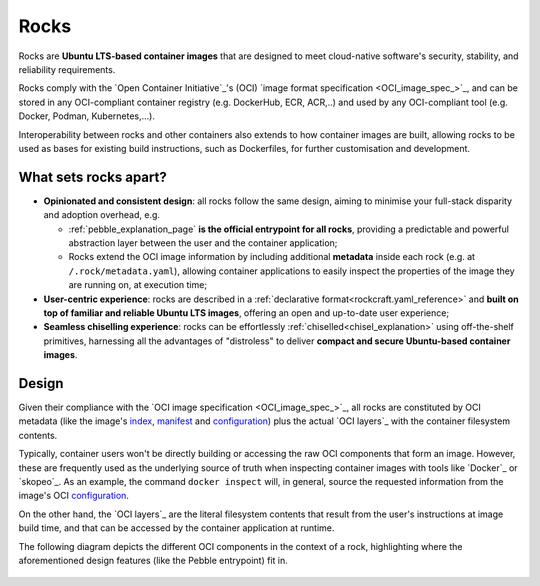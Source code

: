 .. _rocks_explanation:

Rocks
=====

Rocks are **Ubuntu LTS-based container images** that are designed to meet
cloud-native software's security, stability, and reliability requirements.

Rocks comply with the `Open Container Initiative`_'s (OCI) `image format
specification <OCI_image_spec_>`_, and can be stored in any OCI-compliant
container registry (e.g. DockerHub, ECR, ACR,..) and used by any OCI-compliant
tool (e.g. Docker, Podman, Kubernetes,...).

Interoperability between rocks and other containers also extends to how
container images are built, allowing rocks to be used as bases for existing
build instructions, such as Dockerfiles, for further customisation and
development.

.. _what-sets-rocks-apart:

What sets rocks apart?
~~~~~~~~~~~~~~~~~~~~~~

* **Opinionated and consistent design**: all rocks follow the same design,
  aiming to minimise your full-stack disparity and adoption overhead, e.g.

  * :ref:`pebble_explanation_page` **is the official entrypoint for all
    rocks**, providing a predictable and powerful abstraction layer
    between the user and the container application;
  * Rocks extend the OCI image information by including additional **metadata**
    inside each rock (e.g. at ``/.rock/metadata.yaml``), allowing container
    applications to easily inspect the properties of the image they are running
    on, at execution time;
* **User-centric experience**: rocks are described in a :ref:`declarative
  format<rockcraft.yaml_reference>` and **built on top of familiar and reliable
  Ubuntu LTS images**, offering an open and up-to-date user experience;
* **Seamless chiselling experience**: rocks can be effortlessly
  :ref:`chiselled<chisel_explanation>` using off-the-shelf primitives,
  harnessing all the advantages of "distroless" to deliver **compact
  and secure Ubuntu-based container images**.


Design
~~~~~~

Given their compliance with the `OCI image specification <OCI_image_spec_>`_,
all rocks are constituted by OCI metadata (like the image's `index`_,
`manifest`_ and `configuration`_) plus the actual `OCI layers`_ with the
container filesystem contents.

Typically, container users won't be directly building or accessing the raw OCI
components that form an image. However, these are frequently used as the
underlying source of truth when inspecting container images with tools like
`Docker`_ or `skopeo`_. As an example, the command ``docker inspect`` will,
in general, source the requested information from the image's OCI
`configuration`_.

On the other hand, the `OCI layers`_ are the literal filesystem contents that
result from the user's instructions at image build time, and that can be
accessed by the container application at runtime.

The following diagram depicts the different OCI components in the context of a
rock, highlighting where the aforementioned design features (like the Pebble
entrypoint) fit in.

.. figure:: /_static/rock_diagram.png
   :width: 75%
   :align: center
   :alt: Rock diagram

.. _`index`: https://github.com/opencontainers/image-spec/blob/main/image-index.md
.. _`manifest`: https://github.com/opencontainers/image-spec/blob/main/manifest.md
.. _`configuration`: https://github.com/opencontainers/image-spec/blob/main/config.md
